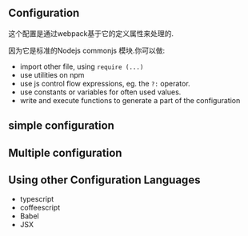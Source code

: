 ** Configuration

这个配置是通过webpack基于它的定义属性来处理的.

因为它是标准的Nodejs commonjs 模块.你可以做:

- import other file, using =require (...)=
- use utilities on npm
- use js control flow expressions, eg. the =?:= operator.
- use constants or variables for often used values.
- write and execute functions to generate a part of the configuration


** simple configuration
** Multiple configuration
** Using other Configuration Languages

- typescript
- coffeescript
- Babel
- JSX